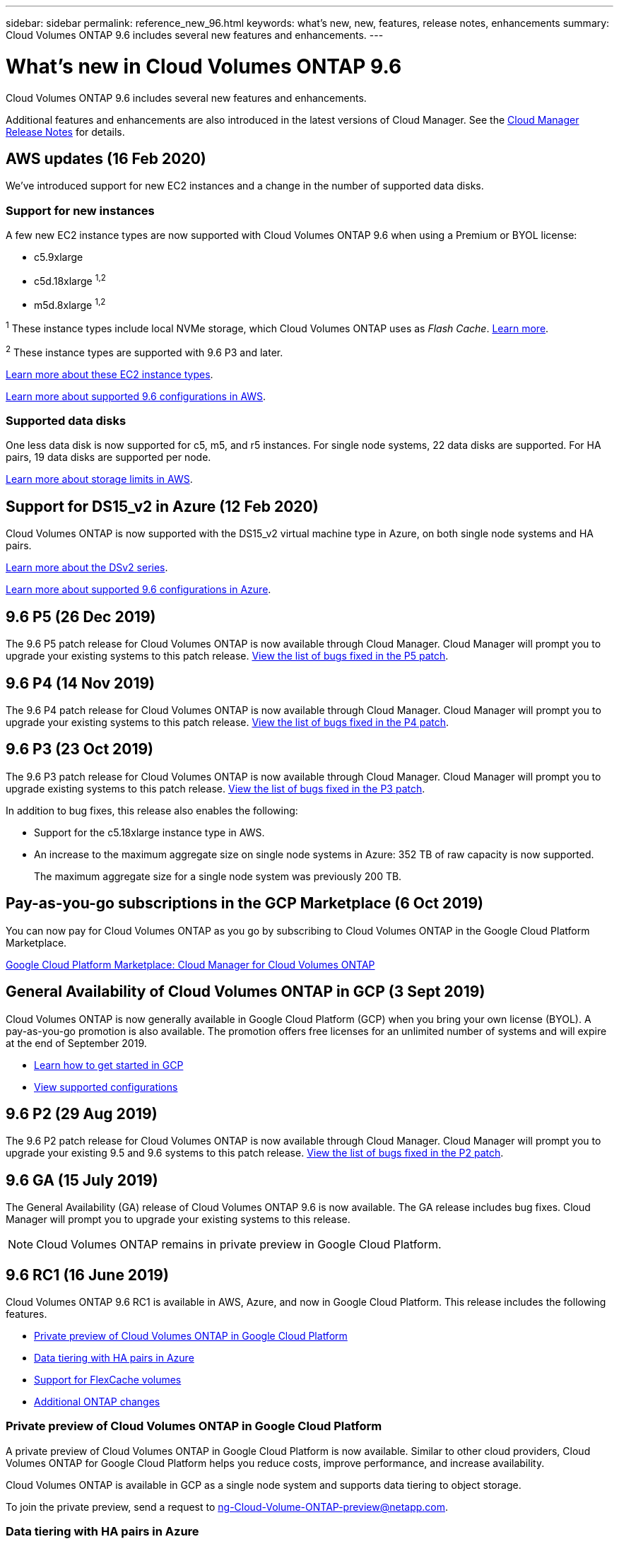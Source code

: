 ---
sidebar: sidebar
permalink: reference_new_96.html
keywords: what's new, new, features, release notes, enhancements
summary: Cloud Volumes ONTAP 9.6 includes several new features and enhancements.
---

= What's new in Cloud Volumes ONTAP 9.6
:hardbreaks:
:nofooter:
:icons: font
:linkattrs:
:imagesdir: ./media/

[.lead]
Cloud Volumes ONTAP 9.6 includes several new features and enhancements.

Additional features and enhancements are also introduced in the latest versions of Cloud Manager. See the https://docs.netapp.com/us-en/occm/reference_new_occm.html[Cloud Manager Release Notes^] for details.

== AWS updates (16 Feb 2020)

We've introduced support for new EC2 instances and a change in the number of supported data disks.

=== Support for new instances

A few new EC2 instance types are now supported with Cloud Volumes ONTAP 9.6 when using a Premium or BYOL license:

* c5.9xlarge
* c5d.18xlarge ^1,2^
* m5d.8xlarge ^1,2^

^1^ These instance types include local NVMe storage, which Cloud Volumes ONTAP uses as _Flash Cache_. https://docs.netapp.com/us-en/occm/task_enabling_flash_cache.html[Learn more^].

^2^ These instance types are supported with 9.6 P3 and later.

https://aws.amazon.com/ec2/instance-types/[Learn more about these EC2 instance types^].

link:reference_configs_aws_96.html[Learn more about supported 9.6 configurations in AWS].

=== Supported data disks

One less data disk is now supported for c5, m5, and r5 instances. For single node systems, 22 data disks are supported. For HA pairs, 19 data disks are supported per node.

link:reference_limits_aws_96.html[Learn more about storage limits in AWS].

== Support for DS15_v2 in Azure (12 Feb 2020)

Cloud Volumes ONTAP is now supported with the DS15_v2 virtual machine type in Azure, on both single node systems and HA pairs.

https://docs.microsoft.com/en-us/azure/virtual-machines/linux/sizes-memory#dsv2-series-11-15[Learn more about the DSv2 series^].

link:reference_configs_azure_96.html[Learn more about supported 9.6 configurations in Azure].

== 9.6 P5 (26 Dec 2019)

The 9.6 P5 patch release for Cloud Volumes ONTAP is now available through Cloud Manager. Cloud Manager will prompt you to upgrade your existing systems to this patch release. https://mysupport.netapp.com/products/cloud_ontap/9.6P5/index.html[View the list of bugs fixed in the P5 patch^].

== 9.6 P4 (14 Nov 2019)

The 9.6 P4 patch release for Cloud Volumes ONTAP is now available through Cloud Manager. Cloud Manager will prompt you to upgrade your existing systems to this patch release. https://mysupport.netapp.com/products/cloud_ontap/9.6P4/index.html[View the list of bugs fixed in the P4 patch^].

== 9.6 P3 (23 Oct 2019)

The 9.6 P3 patch release for Cloud Volumes ONTAP is now available through Cloud Manager. Cloud Manager will prompt you to upgrade existing systems to this patch release. https://mysupport.netapp.com/products/cloud_ontap/9.6P3/index.html[View the list of bugs fixed in the P3 patch^].

In addition to bug fixes, this release also enables the following:

* Support for the c5.18xlarge instance type in AWS.
* An increase to the maximum aggregate size on single node systems in Azure: 352 TB of raw capacity is now supported.
+
The maximum aggregate size for a single node system was previously 200 TB.

== Pay-as-you-go subscriptions in the GCP Marketplace (6 Oct 2019)

You can now pay for Cloud Volumes ONTAP as you go by subscribing to Cloud Volumes ONTAP in the Google Cloud Platform Marketplace.

https://console.cloud.google.com/marketplace/details/netapp-cloudmanager/cloud-manager?q=NetApp&id=8108721b-10e5-48be-88ed-387031dae492[Google Cloud Platform Marketplace: Cloud Manager for Cloud Volumes ONTAP^]

== General Availability of Cloud Volumes ONTAP in GCP (3 Sept 2019)

Cloud Volumes ONTAP is now generally available in Google Cloud Platform (GCP) when you bring your own license (BYOL). A pay-as-you-go promotion is also available. The promotion offers free licenses for an unlimited number of systems and will expire at the end of September 2019.

* https://docs.netapp.com/us-en/occm/task_getting_started_gcp.html[Learn how to get started in GCP^]
* link:reference_configs_gcp_96.html[View supported configurations]

== 9.6 P2 (29 Aug 2019)

The 9.6 P2 patch release for Cloud Volumes ONTAP is now available through Cloud Manager. Cloud Manager will prompt you to upgrade your existing 9.5 and 9.6 systems to this patch release. https://mysupport.netapp.com/products/cloud_ontap/9.6P2/index.html[View the list of bugs fixed in the P2 patch^].

== 9.6 GA (15 July 2019)

The General Availability (GA) release of Cloud Volumes ONTAP 9.6 is now available. The GA release includes bug fixes. Cloud Manager will prompt you to upgrade your existing systems to this release.

NOTE: Cloud Volumes ONTAP remains in private preview in Google Cloud Platform.

== 9.6 RC1 (16 June 2019)

Cloud Volumes ONTAP 9.6 RC1 is available in AWS, Azure, and now in Google Cloud Platform. This release includes the following features.

* <<Private preview of Cloud Volumes ONTAP in Google Cloud Platform>>
* <<Data tiering with HA pairs in Azure>>
* <<Support for FlexCache volumes>>
* <<Additional ONTAP changes>>

=== Private preview of Cloud Volumes ONTAP in Google Cloud Platform

A private preview of Cloud Volumes ONTAP in Google Cloud Platform is now available. Similar to other cloud providers, Cloud Volumes ONTAP for Google Cloud Platform helps you reduce costs, improve performance, and increase availability.

Cloud Volumes ONTAP is available in GCP as a single node system and supports data tiering to object storage.

To join the private preview, send a request to ng-Cloud-Volume-ONTAP-preview@netapp.com.

=== Data tiering with HA pairs in Azure

Data tiering is now supported with Cloud Volumes ONTAP HA pairs in Microsoft Azure. Data tiering enables automated tiering of inactive data to low-cost Blob storage.

https://docs.netapp.com/us-en/occm/task_tiering.html[Learn how to set up data tiering in Cloud Manager^].

=== Support for FlexCache volumes

A FlexCache volume is a storage volume that caches NFS read data from an origin (or source) volume. Subsequent reads to the cached data result in faster access to that data.

You can use FlexCache volumes to speed up access to data or to offload traffic from heavily accessed volumes. FlexCache volumes help improve performance, especially when clients need to access the same data repeatedly, because the data can be served directly without having to access the origin volume. FlexCache volumes work well for system workloads that are read-intensive.

Cloud Manager does not provide management of FlexCache volumes at this time, but you can use the ONTAP CLI or ONTAP System Manager to create and manage FlexCache volumes:

* http://docs.netapp.com/ontap-9/topic/com.netapp.doc.pow-fc-mgmt/home.html[FlexCache Volumes for Faster Data Access Power Guide^]
* http://docs.netapp.com/ontap-9/topic/com.netapp.doc.onc-sm-help-960/GUID-07F4C213-076D-4FE8-A8E3-410F49498D49.html[Creating FlexCache volumes in System Manager^]

Starting with the 3.7.2 release, Cloud Manager generates a FlexCache license for all new Cloud Volumes ONTAP systems. The license includes a 500 GB usage limit.

=== Additional ONTAP changes

ONTAP 9.6 includes other changes that Cloud Volumes ONTAP users might be interested in:

* SnapMirror replication now supports TLS 1.2 encryption for communication in-flight
* Data tiering (FabricPool) enhancements include:
** Volume move support without needing to re-tier cold data
** SVM disaster recovery support

For more details about the 9.6 release, see the https://library.netapp.com/ecm/ecm_download_file/ECMLP2492508[ONTAP 9 Release Notes^].

== Upgrade notes

* Upgrades of Cloud Volumes ONTAP must be completed from Cloud Manager. You should not upgrade Cloud Volumes ONTAP by using System Manager or the CLI. Doing so can impact system stability.

* You can upgrade to Cloud Volumes ONTAP 9.6 from the 9.5 release.
+
To understand version requirements, refer to http://docs.netapp.com/ontap-9/topic/com.netapp.doc.exp-dot-upgrade/GUID-AC0EB781-583F-4C90-A4C4-BC7B14CEFD39.html[ONTAP 9 Documentation: Cluster update requirements^].

* The upgrade of a single node system takes the system offline for up to 25 minutes, during which I/O is interrupted.

* Upgrading an HA pair is nondisruptive and I/O is uninterrupted. During this nondisruptive upgrade process, each node is upgraded in tandem to continue serving I/O to clients.
